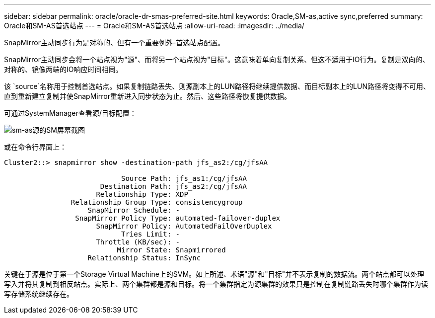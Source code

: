---
sidebar: sidebar 
permalink: oracle/oracle-dr-smas-preferred-site.html 
keywords: Oracle,SM-as,active sync,preferred 
summary: Oracle和SM-AS首选站点 
---
= Oracle和SM-AS首选站点
:allow-uri-read: 
:imagesdir: ../media/


[role="lead"]
SnapMirror主动同步行为是对称的、但有一个重要例外-首选站点配置。

SnapMirror主动同步会将一个站点视为"源"、而将另一个站点视为"目标"。这意味着单向复制关系、但这不适用于IO行为。复制是双向的、对称的、镜像两端的IO响应时间相同。

该 `source`名称用于控制首选站点。如果复制链路丢失、则源副本上的LUN路径将继续提供数据、而目标副本上的LUN路径将变得不可用、直到重新建立复制并使SnapMirror重新进入同步状态为止。然后、这些路径将恢复提供数据。

可通过SystemManager查看源/目标配置：

image:smas-source-systemmanager.png["sm-as源的SM屏幕截图"]

或在命令行界面上：

....
Cluster2::> snapmirror show -destination-path jfs_as2:/cg/jfsAA

                            Source Path: jfs_as1:/cg/jfsAA
                       Destination Path: jfs_as2:/cg/jfsAA
                      Relationship Type: XDP
                Relationship Group Type: consistencygroup
                    SnapMirror Schedule: -
                 SnapMirror Policy Type: automated-failover-duplex
                      SnapMirror Policy: AutomatedFailOverDuplex
                            Tries Limit: -
                      Throttle (KB/sec): -
                           Mirror State: Snapmirrored
                    Relationship Status: InSync
....
关键在于源是位于第一个Storage Virtual Machine上的SVM。如上所述、术语"源"和"目标"并不表示复制的数据流。两个站点都可以处理写入并将其复制到相反站点。实际上、两个集群都是源和目标。将一个集群指定为源集群的效果只是控制在复制链路丢失时哪个集群作为读写存储系统继续存在。
